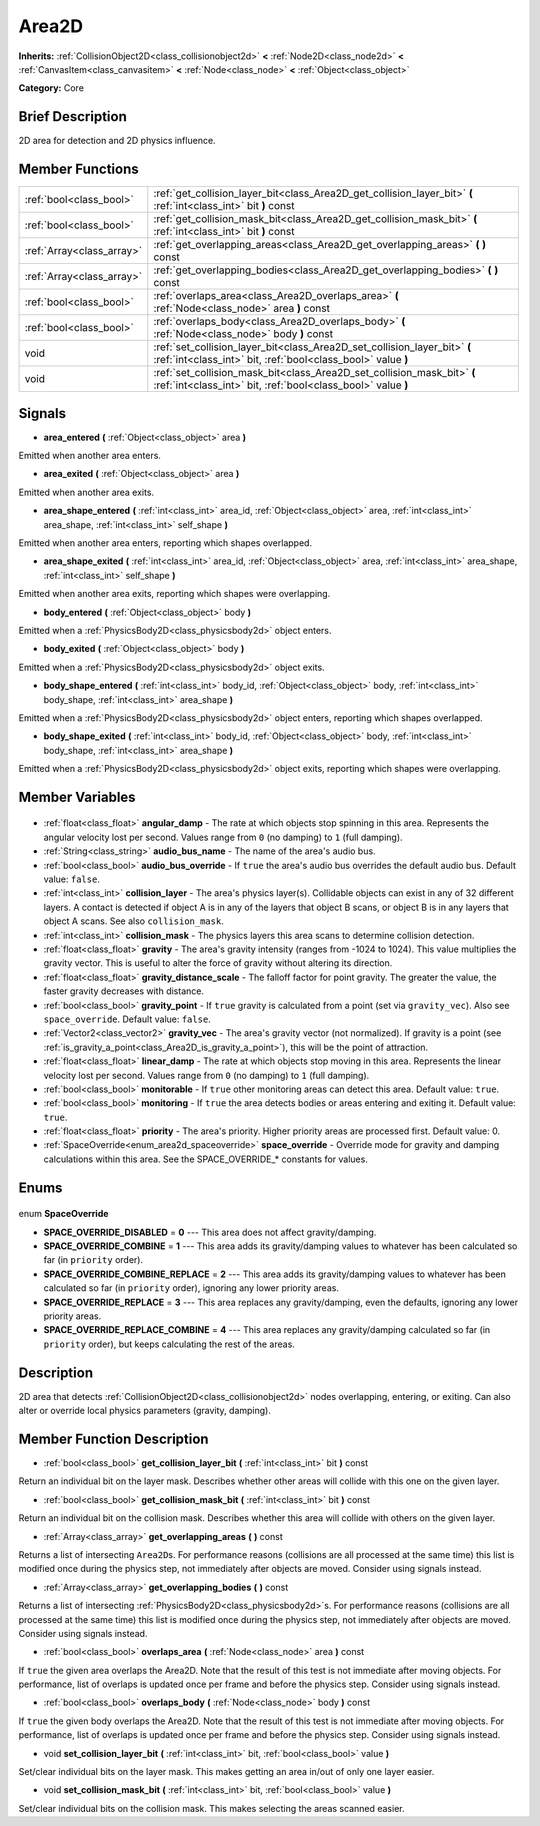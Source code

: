 .. Generated automatically by doc/tools/makerst.py in Godot's source tree.
.. DO NOT EDIT THIS FILE, but the Area2D.xml source instead.
.. The source is found in doc/classes or modules/<name>/doc_classes.

.. _class_Area2D:

Area2D
======

**Inherits:** :ref:`CollisionObject2D<class_collisionobject2d>` **<** :ref:`Node2D<class_node2d>` **<** :ref:`CanvasItem<class_canvasitem>` **<** :ref:`Node<class_node>` **<** :ref:`Object<class_object>`

**Category:** Core

Brief Description
-----------------

2D area for detection and 2D physics influence.

Member Functions
----------------

+----------------------------+-------------------------------------------------------------------------------------------------------------------------------------------+
| :ref:`bool<class_bool>`    | :ref:`get_collision_layer_bit<class_Area2D_get_collision_layer_bit>` **(** :ref:`int<class_int>` bit **)** const                          |
+----------------------------+-------------------------------------------------------------------------------------------------------------------------------------------+
| :ref:`bool<class_bool>`    | :ref:`get_collision_mask_bit<class_Area2D_get_collision_mask_bit>` **(** :ref:`int<class_int>` bit **)** const                            |
+----------------------------+-------------------------------------------------------------------------------------------------------------------------------------------+
| :ref:`Array<class_array>`  | :ref:`get_overlapping_areas<class_Area2D_get_overlapping_areas>` **(** **)** const                                                        |
+----------------------------+-------------------------------------------------------------------------------------------------------------------------------------------+
| :ref:`Array<class_array>`  | :ref:`get_overlapping_bodies<class_Area2D_get_overlapping_bodies>` **(** **)** const                                                      |
+----------------------------+-------------------------------------------------------------------------------------------------------------------------------------------+
| :ref:`bool<class_bool>`    | :ref:`overlaps_area<class_Area2D_overlaps_area>` **(** :ref:`Node<class_node>` area **)** const                                           |
+----------------------------+-------------------------------------------------------------------------------------------------------------------------------------------+
| :ref:`bool<class_bool>`    | :ref:`overlaps_body<class_Area2D_overlaps_body>` **(** :ref:`Node<class_node>` body **)** const                                           |
+----------------------------+-------------------------------------------------------------------------------------------------------------------------------------------+
| void                       | :ref:`set_collision_layer_bit<class_Area2D_set_collision_layer_bit>` **(** :ref:`int<class_int>` bit, :ref:`bool<class_bool>` value **)** |
+----------------------------+-------------------------------------------------------------------------------------------------------------------------------------------+
| void                       | :ref:`set_collision_mask_bit<class_Area2D_set_collision_mask_bit>` **(** :ref:`int<class_int>` bit, :ref:`bool<class_bool>` value **)**   |
+----------------------------+-------------------------------------------------------------------------------------------------------------------------------------------+

Signals
-------

.. _class_Area2D_area_entered:

- **area_entered** **(** :ref:`Object<class_object>` area **)**

Emitted when another area enters.

.. _class_Area2D_area_exited:

- **area_exited** **(** :ref:`Object<class_object>` area **)**

Emitted when another area exits.

.. _class_Area2D_area_shape_entered:

- **area_shape_entered** **(** :ref:`int<class_int>` area_id, :ref:`Object<class_object>` area, :ref:`int<class_int>` area_shape, :ref:`int<class_int>` self_shape **)**

Emitted when another area enters, reporting which shapes overlapped.

.. _class_Area2D_area_shape_exited:

- **area_shape_exited** **(** :ref:`int<class_int>` area_id, :ref:`Object<class_object>` area, :ref:`int<class_int>` area_shape, :ref:`int<class_int>` self_shape **)**

Emitted when another area exits, reporting which shapes were overlapping.

.. _class_Area2D_body_entered:

- **body_entered** **(** :ref:`Object<class_object>` body **)**

Emitted when a :ref:`PhysicsBody2D<class_physicsbody2d>` object enters.

.. _class_Area2D_body_exited:

- **body_exited** **(** :ref:`Object<class_object>` body **)**

Emitted when a :ref:`PhysicsBody2D<class_physicsbody2d>` object exits.

.. _class_Area2D_body_shape_entered:

- **body_shape_entered** **(** :ref:`int<class_int>` body_id, :ref:`Object<class_object>` body, :ref:`int<class_int>` body_shape, :ref:`int<class_int>` area_shape **)**

Emitted when a :ref:`PhysicsBody2D<class_physicsbody2d>` object enters, reporting which shapes overlapped.

.. _class_Area2D_body_shape_exited:

- **body_shape_exited** **(** :ref:`int<class_int>` body_id, :ref:`Object<class_object>` body, :ref:`int<class_int>` body_shape, :ref:`int<class_int>` area_shape **)**

Emitted when a :ref:`PhysicsBody2D<class_physicsbody2d>` object exits, reporting which shapes were overlapping.


Member Variables
----------------

  .. _class_Area2D_angular_damp:

- :ref:`float<class_float>` **angular_damp** - The rate at which objects stop spinning in this area. Represents the angular velocity lost per second. Values range from ``0`` (no damping) to ``1`` (full damping).

  .. _class_Area2D_audio_bus_name:

- :ref:`String<class_string>` **audio_bus_name** - The name of the area's audio bus.

  .. _class_Area2D_audio_bus_override:

- :ref:`bool<class_bool>` **audio_bus_override** - If ``true`` the area's audio bus overrides the default audio bus. Default value: ``false``.

  .. _class_Area2D_collision_layer:

- :ref:`int<class_int>` **collision_layer** - The area's physics layer(s). Collidable objects can exist in any of 32 different layers. A contact is detected if object A is in any of the layers that object B scans, or object B is in any layers that object A scans. See also ``collision_mask``.

  .. _class_Area2D_collision_mask:

- :ref:`int<class_int>` **collision_mask** - The physics layers this area scans to determine collision detection.

  .. _class_Area2D_gravity:

- :ref:`float<class_float>` **gravity** - The area's gravity intensity (ranges from -1024 to 1024). This value multiplies the gravity vector. This is useful to alter the force of gravity without altering its direction.

  .. _class_Area2D_gravity_distance_scale:

- :ref:`float<class_float>` **gravity_distance_scale** - The falloff factor for point gravity. The greater the value, the faster gravity decreases with distance.

  .. _class_Area2D_gravity_point:

- :ref:`bool<class_bool>` **gravity_point** - If ``true`` gravity is calculated from a point (set via ``gravity_vec``). Also see ``space_override``. Default value: ``false``.

  .. _class_Area2D_gravity_vec:

- :ref:`Vector2<class_vector2>` **gravity_vec** - The area's gravity vector (not normalized). If gravity is a point (see :ref:`is_gravity_a_point<class_Area2D_is_gravity_a_point>`), this will be the point of attraction.

  .. _class_Area2D_linear_damp:

- :ref:`float<class_float>` **linear_damp** - The rate at which objects stop moving in this area. Represents the linear velocity lost per second. Values range from ``0`` (no damping) to ``1`` (full damping).

  .. _class_Area2D_monitorable:

- :ref:`bool<class_bool>` **monitorable** - If ``true`` other monitoring areas can detect this area. Default value: ``true``.

  .. _class_Area2D_monitoring:

- :ref:`bool<class_bool>` **monitoring** - If ``true`` the area detects bodies or areas entering and exiting it. Default value: ``true``.

  .. _class_Area2D_priority:

- :ref:`float<class_float>` **priority** - The area's priority. Higher priority areas are processed first. Default value: 0.

  .. _class_Area2D_space_override:

- :ref:`SpaceOverride<enum_area2d_spaceoverride>` **space_override** - Override mode for gravity and damping calculations within this area. See the SPACE_OVERRIDE\_\* constants for values.


Enums
-----

  .. _enum_Area2D_SpaceOverride:

enum **SpaceOverride**

- **SPACE_OVERRIDE_DISABLED** = **0** --- This area does not affect gravity/damping.
- **SPACE_OVERRIDE_COMBINE** = **1** --- This area adds its gravity/damping values to whatever has been calculated so far (in ``priority`` order).
- **SPACE_OVERRIDE_COMBINE_REPLACE** = **2** --- This area adds its gravity/damping values to whatever has been calculated so far (in ``priority`` order), ignoring any lower priority areas.
- **SPACE_OVERRIDE_REPLACE** = **3** --- This area replaces any gravity/damping, even the defaults, ignoring any lower priority areas.
- **SPACE_OVERRIDE_REPLACE_COMBINE** = **4** --- This area replaces any gravity/damping calculated so far (in ``priority`` order), but keeps calculating the rest of the areas.


Description
-----------

2D area that detects :ref:`CollisionObject2D<class_collisionobject2d>` nodes overlapping, entering, or exiting. Can also alter or override local physics parameters (gravity, damping).

Member Function Description
---------------------------

.. _class_Area2D_get_collision_layer_bit:

- :ref:`bool<class_bool>` **get_collision_layer_bit** **(** :ref:`int<class_int>` bit **)** const

Return an individual bit on the layer mask. Describes whether other areas will collide with this one on the given layer.

.. _class_Area2D_get_collision_mask_bit:

- :ref:`bool<class_bool>` **get_collision_mask_bit** **(** :ref:`int<class_int>` bit **)** const

Return an individual bit on the collision mask. Describes whether this area will collide with others on the given layer.

.. _class_Area2D_get_overlapping_areas:

- :ref:`Array<class_array>` **get_overlapping_areas** **(** **)** const

Returns a list of intersecting ``Area2D``\ s. For performance reasons (collisions are all processed at the same time) this list is modified once during the physics step, not immediately after objects are moved. Consider using signals instead.

.. _class_Area2D_get_overlapping_bodies:

- :ref:`Array<class_array>` **get_overlapping_bodies** **(** **)** const

Returns a list of intersecting :ref:`PhysicsBody2D<class_physicsbody2d>`\ s. For performance reasons (collisions are all processed at the same time) this list is modified once during the physics step, not immediately after objects are moved. Consider using signals instead.

.. _class_Area2D_overlaps_area:

- :ref:`bool<class_bool>` **overlaps_area** **(** :ref:`Node<class_node>` area **)** const

If ``true`` the given area overlaps the Area2D. Note that the result of this test is not immediate after moving objects. For performance, list of overlaps is updated once per frame and before the physics step. Consider using signals instead.

.. _class_Area2D_overlaps_body:

- :ref:`bool<class_bool>` **overlaps_body** **(** :ref:`Node<class_node>` body **)** const

If ``true`` the given body overlaps the Area2D. Note that the result of this test is not immediate after moving objects. For performance, list of overlaps is updated once per frame and before the physics step. Consider using signals instead.

.. _class_Area2D_set_collision_layer_bit:

- void **set_collision_layer_bit** **(** :ref:`int<class_int>` bit, :ref:`bool<class_bool>` value **)**

Set/clear individual bits on the layer mask. This makes getting an area in/out of only one layer easier.

.. _class_Area2D_set_collision_mask_bit:

- void **set_collision_mask_bit** **(** :ref:`int<class_int>` bit, :ref:`bool<class_bool>` value **)**

Set/clear individual bits on the collision mask. This makes selecting the areas scanned easier.


